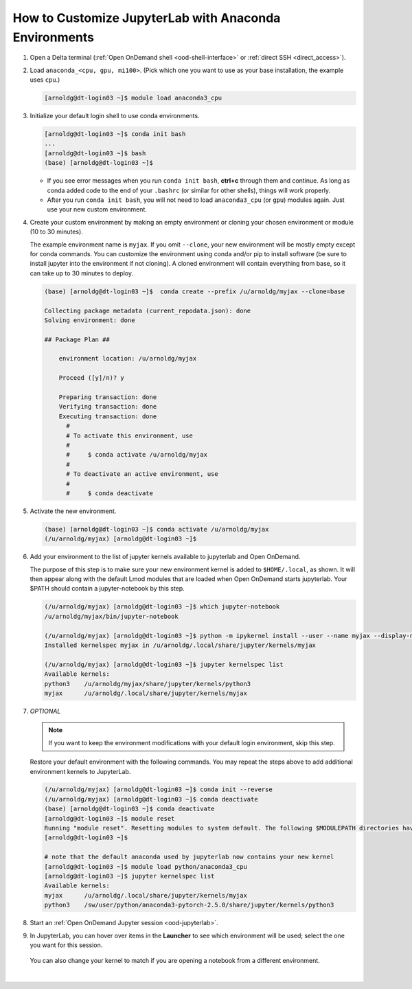 .. _ood-custom-anaconda:

How to Customize JupyterLab with Anaconda Environments
=======================================================

#. Open a Delta terminal (:ref:`Open OnDemand shell <ood-shell-interface>` or :ref:`direct SSH <direct_access>`).

#. Load ``anaconda_<cpu, gpu, mi100>``. (Pick which one you want to use as your base installation, the example uses ``cpu``.)

   .. code-block:: terminal

      [arnoldg@dt-login03 ~]$ module load anaconda3_cpu

#. Initialize your default login shell to use conda environments.

   .. code-block::

      [arnoldg@dt-login03 ~]$ conda init bash
      ...
      [arnoldg@dt-login03 ~]$ bash
      (base) [arnoldg@dt-login03 ~]$

   - If you see error messages when you run ``conda init bash``, **ctrl+c** through them and continue. As long as conda added code to the end of your ``.bashrc`` (or similar for other shells), things will work properly.

   - After you run ``conda init bash``, you will not need to load ``anaconda3_cpu`` (or ``gpu``) modules again. Just use your new custom environment.

#. Create your custom environment by making an empty environment or cloning your chosen environment or module (10 to 30 minutes). 
  
   The example environment name is ``myjax``.  If you omit ``--clone``, your new environment will be mostly empty except for conda commands.
   You can customize the environment using conda and/or pip to install software (be sure to install jupyter into the environment if not cloning).  
   A cloned environment will contain everything from base, so it can take up to 30 minutes to deploy.

   .. code-block:: terminal
  
      (base) [arnoldg@dt-login03 ~]$  conda create --prefix /u/arnoldg/myjax --clone=base

      Collecting package metadata (current_repodata.json): done
      Solving environment: done

      ## Package Plan ##

          environment location: /u/arnoldg/myjax

          Proceed ([y]/n)? y

          Preparing transaction: done
          Verifying transaction: done
          Executing transaction: done
            #
            # To activate this environment, use
            #
            #     $ conda activate /u/arnoldg/myjax
            #
            # To deactivate an active environment, use
            #
            #     $ conda deactivate

#. Activate the new environment.

   .. code-block:: terminal

      (base) [arnoldg@dt-login03 ~]$ conda activate /u/arnoldg/myjax
      (/u/arnoldg/myjax) [arnoldg@dt-login03 ~]$

#. Add your environment to the list of jupyter kernels available to jupyterlab and Open OnDemand.

   The purpose of this step is to make sure your new environment kernel is added to ``$HOME/.local``, as shown.  It will then appear along with the default Lmod modules that are loaded when Open OnDemand starts jupyterlab.  Your $PATH should contain a jupyter-notebook by this step.
  
   .. code-block:: terminal

      (/u/arnoldg/myjax) [arnoldg@dt-login03 ~]$ which jupyter-notebook
      /u/arnoldg/myjax/bin/jupyter-notebook

      (/u/arnoldg/myjax) [arnoldg@dt-login03 ~]$ python -m ipykernel install --user --name myjax --display-name myjax
      Installed kernelspec myjax in /u/arnoldg/.local/share/jupyter/kernels/myjax

      (/u/arnoldg/myjax) [arnoldg@dt-login03 ~]$ jupyter kernelspec list
      Available kernels:
      python3    /u/arnoldg/myjax/share/jupyter/kernels/python3
      myjax      /u/arnoldg/.local/share/jupyter/kernels/myjax

#. *OPTIONAL* 

   .. note::
      If you want to keep the environment modifications with your default login environment, skip this step.

   Restore your default environment with the following commands. You may repeat the steps above to add additional environment kernels to JupyterLab.

   .. code-block:: terminal

      (/u/arnoldg/myjax) [arnoldg@dt-login03 ~]$ conda init --reverse
      (/u/arnoldg/myjax) [arnoldg@dt-login03 ~]$ conda deactivate
      (base) [arnoldg@dt-login03 ~]$ conda deactivate
      [arnoldg@dt-login03 ~]$ module reset
      Running "module reset". Resetting modules to system default. The following $MODULEPATH directories have been removed: None
      [arnoldg@dt-login03 ~]$

      # note that the default anaconda used by jupyterlab now contains your new kernel
      [arnoldg@dt-login03 ~]$ module load python/anaconda3_cpu
      [arnoldg@dt-login03 ~]$ jupyter kernelspec list
      Available kernels:
      myjax      /u/arnoldg/.local/share/jupyter/kernels/myjax
      python3    /sw/user/python/anaconda3-pytorch-2.5.0/share/jupyter/kernels/python3

#. Start an :ref:`Open OnDemand Jupyter session <ood-jupyterlab>`.

#. In JupyterLab, you can hover over items in the **Launcher** to see which environment will be used; select the one you want for this session.

   .. figure:: ../images/software/02_jupyter-mynewenv.png
      :alt: JupyterLab Launcher window with multiple environments to choose from.
      :width: 750

   You can also change your kernel to match if you are opening a notebook from a different environment.

   .. figure:: ../images/software/03_mynewenv-kernel.png
      :alt: Jupyter notebook with the Select Kernel menu open showing multiple kernels to choose from.
      :width: 750

|
